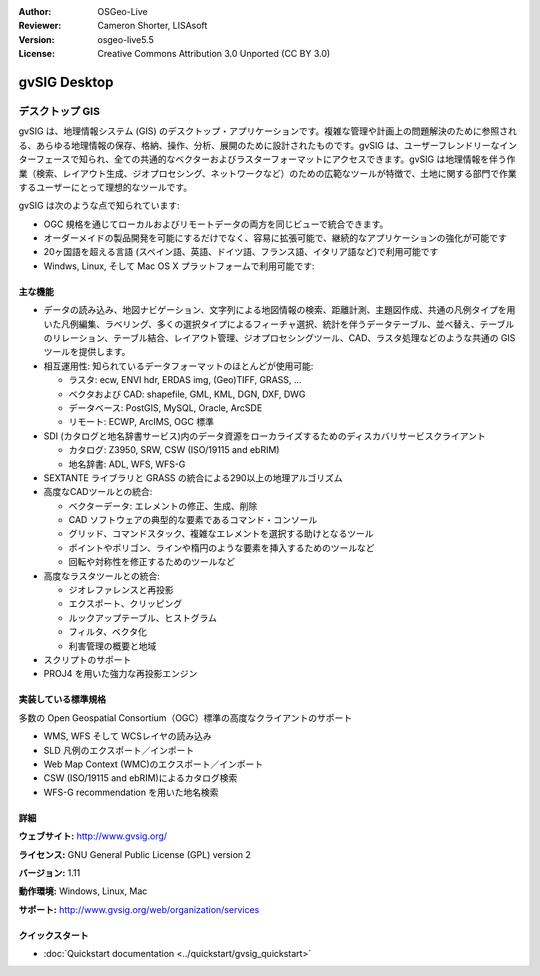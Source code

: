:Author: OSGeo-Live
:Reviewer: Cameron Shorter, LISAsoft
:Version: osgeo-live5.5
:License: Creative Commons Attribution 3.0 Unported (CC BY 3.0)

.. image:: ../../images/project_logos/logo-gvSIG.png
  :scale: 75 %
  :alt: project logo
  :align: right
  :target: http://www.gvsig.org/

.. image:: ../../images/logos/OSGeo_incubation.png
  :scale: 100 %
  :alt: OSGeo Project
  :align: right
  :target: http://www.osgeo.org/incubator/process/principles.html


gvSIG Desktop
================================================================================

デスクトップ GIS
~~~~~~~~~~~~~~~~~~~~~~~~~~~~~~~~~~~~~~~~~~~~~~~~~~~~~~~~~~~~~~~~~~~~~~~~~~~~~~~~

gvSIG は、地理情報システム (GIS) のデスクトップ・アプリケーションです。複雑な管理や計画上の問題解決のために参照される、あらゆる地理情報の保存、格納、操作、分析、展開のために設計されたものです。gvSIG は、ユーザーフレンドリーなインターフェースで知られ、全ての共通的なベクターおよびラスターフォーマットにアクセスできます。gvSIG は地理情報を伴う作業（検索、レイアウト生成、ジオプロセシング、ネットワークなど）のための広範なツールが特徴で、土地に関する部門で作業するユーザーにとって理想的なツールです。

gvSIG は次のような点で知られています:

* OGC 規格を通じてローカルおよびリモートデータの両方を同じビューで統合できます。
* オーダーメイドの製品開発を可能にするだけでなく、容易に拡張可能で、継続的なアプリケーションの強化が可能です
* 20ヶ国語を超える言語 (スペイン語、英語、ドイツ語、フランス語、イタリア語など)で利用可能です
* Windws, Linux, そして Mac OS X プラットフォームで利用可能です:

.. image:: ../../images/screenshots/1024x768/gvsig_desktop.png
  :scale: 50 %
  :alt: screenshot
  :align: right

主な機能
--------------------------------------------------------------------------------

* データの読み込み、地図ナビゲーション、文字列による地図情報の検索、距離計測、主題図作成、共通の凡例タイプを用いた凡例編集、ラベリング、多くの選択タイプによるフィーチャ選択、統計を伴うデータテーブル、並べ替え、テーブルのリレーション、テーブル結合、レイアウト管理、ジオプロセシングツール、CAD、ラスタ処理などのような共通の GIS ツールを提供します。

* 相互運用性: 知られているデータフォーマットのほとんどが使用可能:

  * ラスタ: ecw,  ENVI hdr, ERDAS img, (Geo)TIFF, GRASS, ...
  * ベクタおよび CAD: shapefile, GML, KML, DGN, DXF, DWG
  * データベース: PostGIS, MySQL, Oracle, ArcSDE
  * リモート: ECWP, ArcIMS, OGC 標準

* SDI (カタログと地名辞書サービス)内のデータ資源をローカライズするためのディスカバリサービスクライアント
  
  * カタログ: Z3950, SRW, CSW (ISO/19115 and ebRIM)
  * 地名辞書: ADL, WFS, WFS-G
  
* SEXTANTE ライブラリと GRASS の統合による290以上の地理アルゴリズム
  
* 高度なCADツールとの統合:

  * ベクターデータ: エレメントの修正、生成、削除
  * CAD ソフトウェアの典型的な要素であるコマンド・コンソール
  * グリッド、コマンドスタック、複雑なエレメントを選択する助けとなるツール
  * ポイントやポリゴン、ラインや楕円のような要素を挿入するためのツールなど
  * 回転や対称性を修正するためのツールなど
  
* 高度なラスタツールとの統合:

  * ジオレファレンスと再投影
  * エクスポート、クリッピング
  * ルックアップテーブル、ヒストグラム
  * フィルタ、ベクタ化
  * 利害管理の概要と地域

* スクリプトのサポート
* PROJ4 を用いた強力な再投影エンジン


実装している標準規格
--------------------------------------------------------------------------------

多数の Open Geospatial Consortium（OGC）標準の高度なクライアントのサポート

* WMS, WFS そして WCSレイヤの読み込み
* SLD 凡例のエクスポート／インポート
* Web Map Context (WMC)のエクスポート／インポート
* CSW (ISO/19115 and ebRIM)によるカタログ検索
* WFS-G recommendation を用いた地名検索

詳細
--------------------------------------------------------------------------------

**ウェブサイト:** http://www.gvsig.org/

**ライセンス:** GNU General Public License (GPL) version 2

**バージョン:** 1.11

**動作環境:** Windows, Linux, Mac

**サポート:** http://www.gvsig.org/web/organization/services


.. _gvSIG: http://www.gvsig.org

クイックスタート
--------------------------------------------------------------------------------
    
* :doc:`Quickstart documentation <../quickstart/gvsig_quickstart>`
